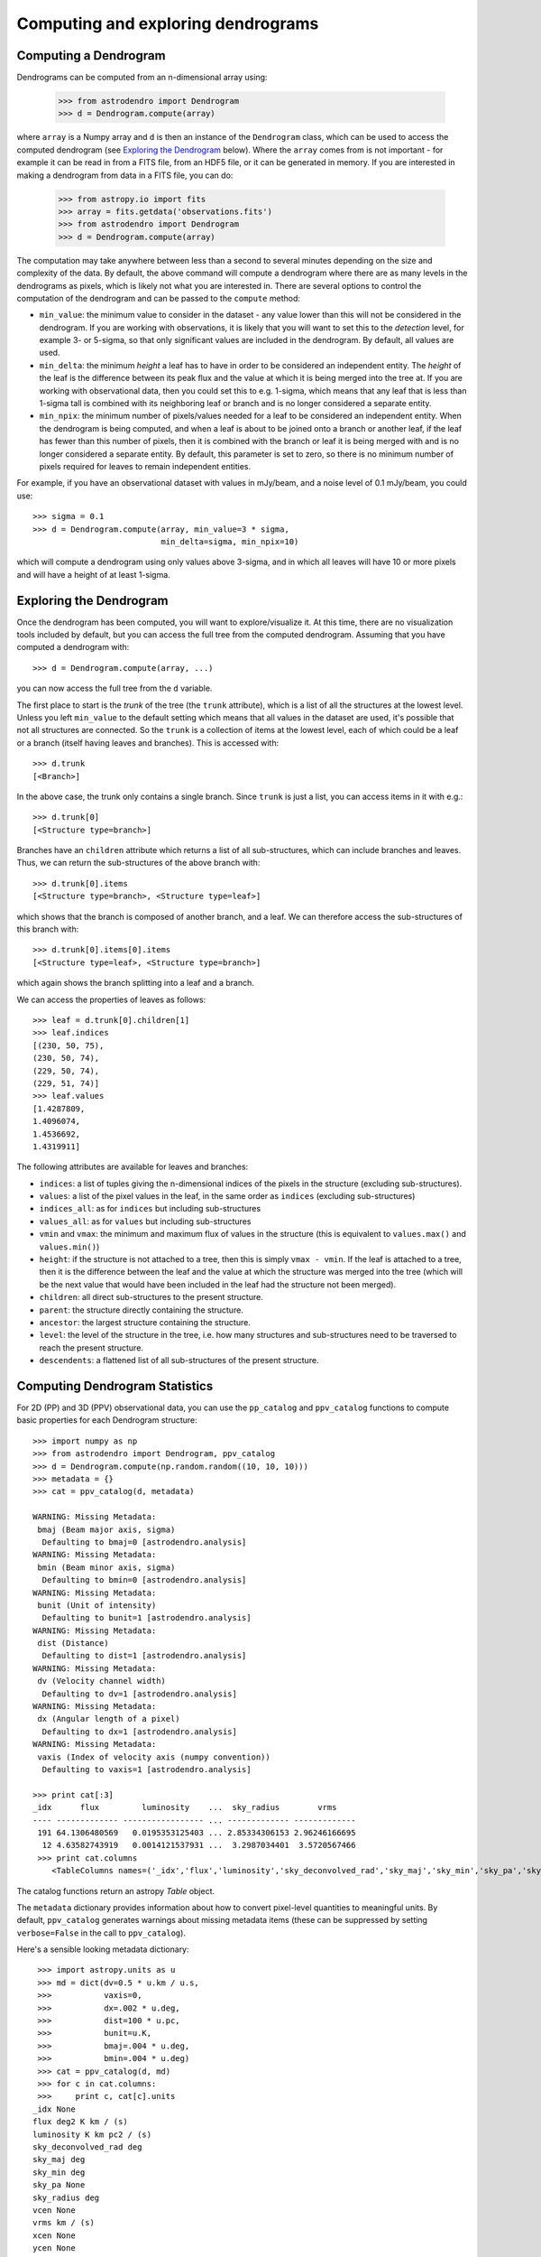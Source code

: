 Computing and exploring dendrograms
===================================

Computing a Dendrogram
----------------------

Dendrograms can be computed from an n-dimensional array using:

    >>> from astrodendro import Dendrogram
    >>> d = Dendrogram.compute(array)

where ``array`` is a Numpy array and ``d`` is then an instance of the
``Dendrogram`` class, which can be used to access the computed dendrogram (see
`Exploring the Dendrogram`_ below). Where the ``array`` comes from is not
important - for example it can be read in from a FITS file, from an HDF5 file,
or it can be generated in memory. If you are interested in making a dendrogram
from data in a FITS file, you can do:

    >>> from astropy.io import fits
    >>> array = fits.getdata('observations.fits')
    >>> from astrodendro import Dendrogram
    >>> d = Dendrogram.compute(array)

The computation may take anywhere between less than a second to several
minutes depending on the size and complexity of the data. By default, the
above command will compute a dendrogram where there are as many levels in the
dendrograms as pixels, which is likely not what you are interested in. There
are several options to control the computation of the dendrogram and can be
passed to the ``compute`` method:

* ``min_value``: the minimum value to consider in the dataset - any value
  lower than this will not be considered in the dendrogram. If you are working
  with observations, it is likely that you will want to set this to the
  `detection` level, for example 3- or 5-sigma, so that only significant
  values are included in the dendrogram. By default, all values are used.

* ``min_delta``: the minimum `height` a leaf has to have in order to be
  considered an independent entity. The `height` of the leaf is the difference
  between its peak flux and the value at which it is being merged into the
  tree at. If you are working with observational data, then you could set this
  to e.g. 1-sigma, which means that any leaf that is less than 1-sigma tall is
  combined with its neighboring leaf or branch and is no longer considered a
  separate entity.

* ``min_npix``: the minimum number of pixels/values needed for a leaf to be
  considered an independent entity. When the dendrogram is being computed,
  and when a leaf is about to be joined onto a branch or another leaf, if the
  leaf has fewer than this number of pixels, then it is combined with the
  branch or leaf it is being merged with and is no longer considered a
  separate entity. By default, this parameter is set to zero, so there is no
  minimum number of pixels required for leaves to remain independent entities.

For example, if you have an observational dataset with values in mJy/beam, and
a noise level of 0.1 mJy/beam, you could use::

   >>> sigma = 0.1
   >>> d = Dendrogram.compute(array, min_value=3 * sigma,
                              min_delta=sigma, min_npix=10)

which will compute a dendrogram using only values above 3-sigma, and in which
all leaves will have 10 or more pixels and will have a height of at least
1-sigma.

Exploring the Dendrogram
------------------------

Once the dendrogram has been computed, you will want to explore/visualize it.
At this time, there are no visualization tools included by default, but you
can access the full tree from the computed dendrogram. Assuming that you have
computed a dendrogram with::

    >>> d = Dendrogram.compute(array, ...)

you can now access the full tree from the ``d`` variable.

The first place to start is the *trunk* of the tree (the ``trunk`` attribute),
which is a list of all the structures at the lowest level. Unless you left
``min_value`` to the default setting which means that all values in the
dataset are used, it's possible that not all structures are connected. So the
``trunk`` is a collection of items at the lowest level, each of which could be
a leaf or a branch (itself having leaves and branches). This is accessed with::

    >>> d.trunk
    [<Branch>]

In the above case, the trunk only contains a single branch. Since ``trunk`` is
just a list, you can access items in it with e.g.::

    >>> d.trunk[0]
    [<Structure type=branch>]

Branches have an ``children`` attribute which returns a list of all
sub-structures, which can include branches and leaves. Thus, we can return the
sub-structures of the above branch with::

    >>> d.trunk[0].items
    [<Structure type=branch>, <Structure type=leaf>]

which shows that the branch is composed of another branch, and a leaf. We can
therefore access the sub-structures of this branch with::

    >>> d.trunk[0].items[0].items
    [<Structure type=leaf>, <Structure type=branch>]

which again shows the branch splitting into a leaf and a branch.

We can access the properties of leaves as follows::

    >>> leaf = d.trunk[0].children[1]
    >>> leaf.indices
    [(230, 50, 75),
    (230, 50, 74),
    (229, 50, 74),
    (229, 51, 74)]
    >>> leaf.values
    [1.4287809,
    1.4096074,
    1.4536692,
    1.4319911]

The following attributes are available for leaves and branches:

* ``indices``: a list of tuples giving the n-dimensional indices of the pixels
  in the structure (excluding sub-structures).

* ``values``: a list of the pixel values in the leaf, in the same order as
  ``indices`` (excluding sub-structures)

* ``indices_all``: as for ``indices`` but including sub-structures

* ``values_all``: as for ``values`` but including sub-structures

* ``vmin`` and ``vmax``: the minimum and maximum flux of values in the structure
  (this is equivalent to ``values.max()`` and ``values.min()``)

* ``height``: if the structure is not attached to a tree, then this is simply
  ``vmax - vmin``. If the leaf is attached to a tree, then it is the difference
  between the leaf and the value at which the structure was merged into the
  tree (which will be the next value that would have been included in the leaf
  had the structure not been merged).

* ``children``: all direct sub-structures to the present structure.

* ``parent``: the structure directly containing the structure.

* ``ancestor``: the largest structure containing the structure.

* ``level``: the level of the structure in the tree, i.e. how many structures
  and sub-structures need to be traversed to reach the present structure.

* ``descendents``: a flattened list of all sub-structures of the present
  structure.

Computing Dendrogram Statistics
-------------------------------
For 2D (PP) and 3D (PPV) observational data, you can use the ``pp_catalog``
and ``ppv_catalog`` functions to compute basic properties for each
Dendrogram structure::

   >>> import numpy as np
   >>> from astrodendro import Dendrogram, ppv_catalog
   >>> d = Dendrogram.compute(np.random.random((10, 10, 10)))
   >>> metadata = {}
   >>> cat = ppv_catalog(d, metadata)

   WARNING: Missing Metadata:
    bmaj (Beam major axis, sigma)
     Defaulting to bmaj=0 [astrodendro.analysis]
   WARNING: Missing Metadata:
    bmin (Beam minor axis, sigma)
     Defaulting to bmin=0 [astrodendro.analysis]
   WARNING: Missing Metadata:
    bunit (Unit of intensity)
     Defaulting to bunit=1 [astrodendro.analysis]
   WARNING: Missing Metadata:
    dist (Distance)
     Defaulting to dist=1 [astrodendro.analysis]
   WARNING: Missing Metadata:
    dv (Velocity channel width)
     Defaulting to dv=1 [astrodendro.analysis]
   WARNING: Missing Metadata:
    dx (Angular length of a pixel)
     Defaulting to dx=1 [astrodendro.analysis]
   WARNING: Missing Metadata:
    vaxis (Index of velocity axis (numpy convention))
     Defaulting to vaxis=1 [astrodendro.analysis]

   >>> print cat[:3]
   _idx      flux         luminosity    ...  sky_radius        vrms
   ---- ------------- ----------------- ... ------------- -------------
    191 64.1306480569   0.0195353125403 ... 2.85334306153 2.96246166695
     12 4.63582743919   0.0014121537931 ...  3.2987034401  3.5720567466
    >>> print cat.columns
       <TableColumns names=('_idx','flux','luminosity','sky_deconvolved_rad','sky_maj','sky_min','sky_pa','sky_radius','vrms')>

The catalog functions return an astropy `Table` object.

The ``metadata`` dictionary provides information about how to convert pixel-level quantities to meaningful units. By default, ``ppv_catalog`` generates warnings about missing metadata items (these can be suppressed by setting ``verbose=False`` in the call to ``ppv_catalog``).

Here's a sensible looking metadata dictionary::

    >>> import astropy.units as u
    >>> md = dict(dv=0.5 * u.km / u.s,
    >>>           vaxis=0,
    >>>           dx=.002 * u.deg,
    >>>           dist=100 * u.pc,
    >>>           bunit=u.K,
    >>>           bmaj=.004 * u.deg,
    >>>           bmin=.004 * u.deg)
    >>> cat = ppv_catalog(d, md)
    >>> for c in cat.columns:
    >>>     print c, cat[c].units
   _idx None
   flux deg2 K km / (s)
   luminosity K km pc2 / (s)
   sky_deconvolved_rad deg
   sky_maj deg
   sky_min deg
   sky_pa None
   sky_radius deg
   vcen None
   vrms km / (s)
   xcen None
   ycen None

Here's a brief description of each quantity computed in the catalog functions:

* ``_idx`` : The structure ``.idx`` that this row describes
* ``flux`` : The integrated intensity of each structure
* ``luminosity`` : ``flux * d^2``
* ``sky_mag`` : The intensity-weighted second moment of emission, along the major axis of the structure projected onto the sky
* ``sky_min`` : The intensity-weighted second moment of emission, perpendicular to the major axis of the structure projected onto the sky
* ``sky_pa`` : The position angle of the structure projected onto the sky. Given in radians CCW from the +x axis (note that this is the +x axis in pixel coordinates, which is the ``-x`` axis for conventional astronomy images)
* ``sky_radius`` : The geometric mean of ``sky_maj`` and ``sky_min``
* ``vrms`` : The intensity-weighted second moment of emission, along the velocity axis. The velocity axis is given by the ``vaxis`` metadata item. This axis is in Numpy convention, which is the reverse of FITS convention (that is, if an array is read from a FITS file where ``AXIS3`` is the velocity axis, then ``vaxis=0``).
* ``sky_deconvolved_rad``: The size of the structure, corrected for the effects of beam-smearing.
* ``xcen`` : X-position of intensity-weighted centroid (in world units if a ``WCS`` object is stored in ``metadta['wcs']``
* ``ycen`` : Y-position of intensity-weighted centroid (see above)
* ``vcen`` : V-position of intensity-weighted centroid (see above)

For more information on these quantities, consult the paper on `Bias Free Measurements of Molecular Cloud Properties <http://adsabs.harvard.edu/abs/2006PASP..118..590R>`_ or `the original dendrogram paper <http://adsabs.harvard.edu/abs/2008ApJ...679.1338R>`_. In the terminology of the dendrogram paper, the quantities in ``ppv_catalog`` and ``pp_catalog`` adopt the "bijection" paradigm.

Saving the dendrogram
---------------------

A ``Dendrogram`` object can be exported to an HDF5 file (requires h5py) and
loaded at a later time (FITS support is currently planned). To export the
dendrogram to an HDF5 file, use::

    >>> d.save_to('my_dendrogram.hdf5')

and to load and existing dendrogram::

    >>> d = Dendrogram.load_from('my_other_dendrogram.hdf5')

